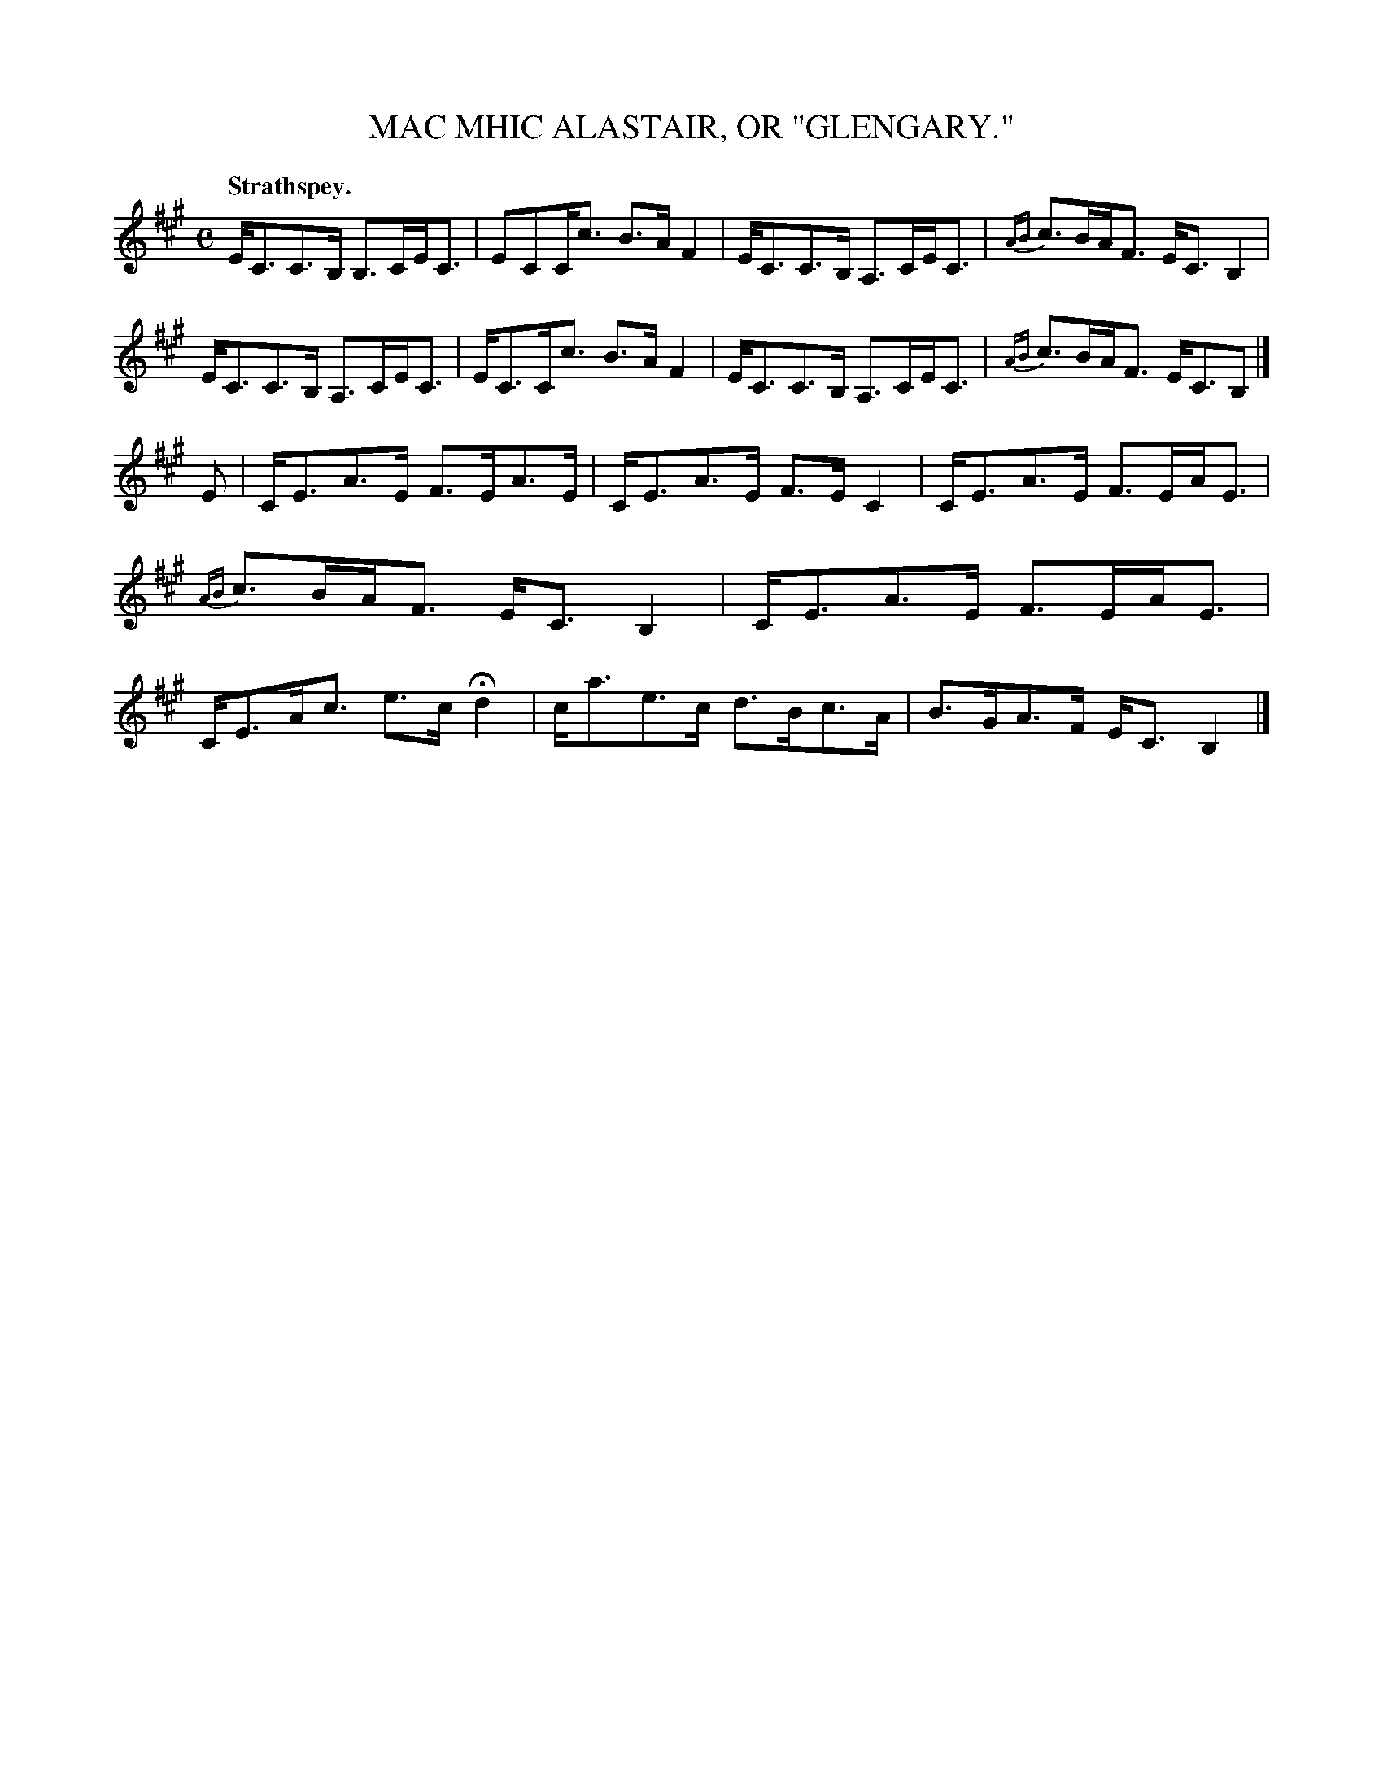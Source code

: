 X: 21111
T: MAC MHIC ALASTAIR, OR "GLENGARY."
Q: "Strathspey."
%R: starthspey
B: W. Hamilton "Universal Tune-Book" Vol. 2 Glasgow 1846 p.111 #1
S: http://s3-eu-west-1.amazonaws.com/itma.dl.printmaterial/book_pdfs/hamiltonvol2web.pdf
Z: 2016 John Chambers <jc:trillian.mit.edu>
M: C
L: 1/8
K: A
% - - - - - - - - - - - - - - - - - - - - - - - - -
E<CC>B, B,>CE<C | ECC<c B>AF2 |\
E<CC>B, A,>CE<C | {AB}c>BA<F E<CB,2 |\
E<CC>B, A,>CE<C | E<CC<c B>AF2 |\
E<CC>B, A,>CE<C | {AB}c>BA<F E<CB, |]
E |\
C<EA>E F>EA>E | C<EA>E F>EC2 |\
C<EA>E F>EA<E | {AB}c>BA<F E<CB,2 |\
C<EA>E F>EA<E | C<EA<c e>c Hd2 |\
c<ae>c d>Bc>A | B>GA>F E<C B,2 |]
% - - - - - - - - - - - - - - - - - - - - - - - - -
